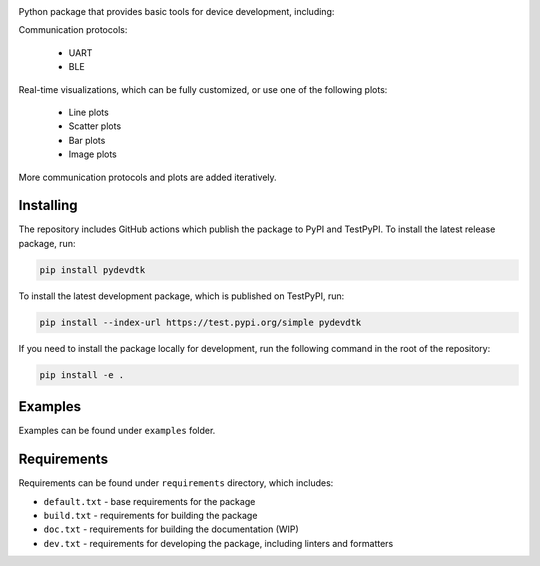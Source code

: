 .. image:: https://raw.githubusercontent.com/BojanSof/PyDevDTK/main/images/icon.png
    :align: center
    :width: 256

Python package that provides basic tools for device development, including:

Communication protocols:

    - UART
    - BLE

Real-time visualizations, which can be fully customized, or use one of the following plots:

    - Line plots
    - Scatter plots
    - Bar plots
    - Image plots

More communication protocols and plots are added iteratively.

Installing
----------

The repository includes GitHub actions which publish the package to PyPI and TestPyPI. To install the latest release package, run:

.. code-block:: shell

    pip install pydevdtk

To install the latest development package, which is published on TestPyPI, run:

.. code-block:: shell

    pip install --index-url https://test.pypi.org/simple pydevdtk

If you need to install the package locally for development, run the following command in the root of the repository:

.. code-block:: shell

    pip install -e .

Examples
--------

Examples can be found under ``examples`` folder.

Requirements
------------

Requirements can be found under ``requirements`` directory, which includes:

- ``default.txt`` - base requirements for the package
- ``build.txt`` - requirements for building the package
- ``doc.txt`` - requirements for building the documentation (WIP)
- ``dev.txt`` - requirements for developing the package, including linters and formatters
